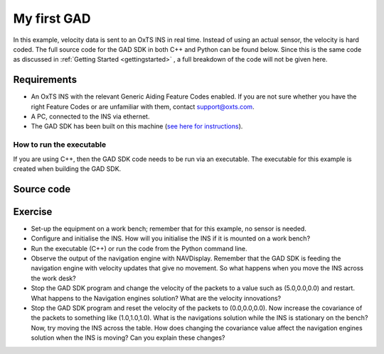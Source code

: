 .. _myfirstgad:

My first GAD
############

In this example, velocity data is sent to an OxTS INS in real time. Instead of using an actual sensor, the velocity is hard coded.
The full source code for the GAD SDK in both C++ and Python can be found below. 
Since this is the same code as discussed in :ref:`Getting Started <gettingstarted>` , a full breakdown of the code will not be given here.

Requirements
************

•	An OxTS INS with the relevant Generic Aiding Feature Codes enabled. If you are not sure whether you have the right Feature Codes or are unfamiliar with them, contact support@oxts.com.
•	A PC, connected to the INS via ethernet.
•	The GAD SDK has been built on this machine (`see here for instructions <https://github.com/OxfordTechnicalSolutions/gad-sdk/tree/main#readme>`_).

How to run the executable
-------------------------

If you are using C++, then the GAD SDK code needs to be run via an executable. 
The executable for this example is created when building the GAD SDK. 

.. tabs::
	
	.. tab:: Linux
		1.	Navigate to the relevant directory in the GAD-SDK build folder: `cd <build_dir>/examples/gal`.
		2.	Run the executable: `./my-first-gad-example <IP> <Packets>`. This will begin sending Generic Aiding packets to the specified IP address, which should be set as the IP address of the INS, e.g. `./my-first-gad-example 192.168.25.10 1000`.

	.. tab:: Windows

		1.	Navigate to the relevant configuration type directory in the GAD-SDK build folder: `cd <build_dir>/examples/gal/Debug`.
		2.	From the command line run the executable: `my-first-gad-example.exe <IP> <Packets>`. This will begin sending Generic Aiding packets to the specified IP address, which should be set as the IP address of the INS, e.g. `my-first-gad-example.exe 192.168.25.10 1000`.

Source code
***********

.. tabs::

	.. code-tab:: c++
	
		#include <iostream>
		#include <string>

		#include "oxts/gal-cpp/gad.hpp"
		#include "oxts/gal-cpp/gad_handler.hpp"
		#include "oxts_sleep.hpp"
		
		
		int main(int argc, char* argv[])
		{
			if (argc < 3)
			{
				std::cout<<"Invalid number of command line arguments, requires: <IP> <number of packets>";
				return 1;
			}
		
			std::string unit_ip   = argv[1]; // Unit to send GAD to
			int num_packets       = std::stoi(argv[2]); // Number of packets to send.
			
			// Initialise the handler
			OxTS::Gal_Cpp::GadHandler gh;
			gh.SetEncoderToBin();
			gh.SetOutputModeToUdp(unit_ip);
			// Construct the velocity aiding with stream ID 130.
			OxTS::Gal_Cpp::GadVelocity gv(130);
			// Loop through packets
			for (int i = 0; i < num_packets; ++i)
			{
				// Set the required data
				gv.SetVelNed(0.0,0.0,0.0);
				gv.SetVelNedVar(0.1,0.1,0.1);
				gv.SetTimeVoid();
				gv.SetAidingLeverArmFixed(0.0,0.0,1.0);
				gv.SetAidingLeverArmVar(0.01,0.01,0.01);
				// Send packet
				gh.SendPacket(gv);
				std::cout << "packet " << i << " sent" << std::endl;
				OxTS::sleep_milliseconds(100);
		
			}
		
			return 0;
		}

	.. code-tab:: python
			
		import sys
		import time
		import oxts_sdk
		
		if __name__ == "__main__":
			if len(sys.argv) < 3:
				print("Invalid number of command line arguments, requires: <IP> <number of packets>")
				sys.exit(1)
			
			unit_ip =  sys.argv[1]
			num_packets = sys.argv[2]
		
			# Initialise the handler
			gh = oxts_sdk.GadHandler()
			gh.set_encoder_to_bin()
			gh.set_output_mode_to_udp(unit_ip)
			# Construct the velocity aiding with stream ID 130.
			gv = oxts_sdk.GadVelocity(130)
			for i in range(0,num_packets,1):
				# Set the required data
				gv.vel_ned = [0.0,0.0,0.0]
				gv.vel_ned_var = [0.1,0.1,0.1]
				gv.set_time_void()
				gv.aiding_lever_arm_fixed = [0.0,0.0,1.0]
				gv.aiding_lever_arm_var = [0.01,0.01,0.01]
				# Send the packets
				gh.send_packet(gv)
				print("packet " + str(i) + " sent")
				time.sleep(0.1)
		
			sys.exit(0)
		

Exercise
********

*	Set-up the equipment on a work bench; remember that for this example, no sensor is needed.
*	Configure and initialise the INS. How will you initialise the INS if it is mounted on a work bench?
*	Run the executable (C++) or run the code from the Python command line.
*	Observe the output of the navigation engine with NAVDisplay. Remember that the GAD SDK is feeding the navigation engine with velocity updates that give no movement. So what happens when you move the INS across the work desk?
*	Stop the GAD SDK program and change the velocity of the packets to a value such as (5.0,0.0,0.0) and restart. What happens to the Navigation engines solution? What are the velocity innovations?
*	Stop the GAD SDK program and reset the velocity of the packets to (0.0,0.0,0.0). Now increase the covariance of the packets to something like (1.0,1.0,1.0). What is the navigations solution while the INS is stationary on the bench? Now, try moving the INS across the table. How does changing the covariance value affect the navigation engines solution when the INS is moving? Can you explain these changes?
